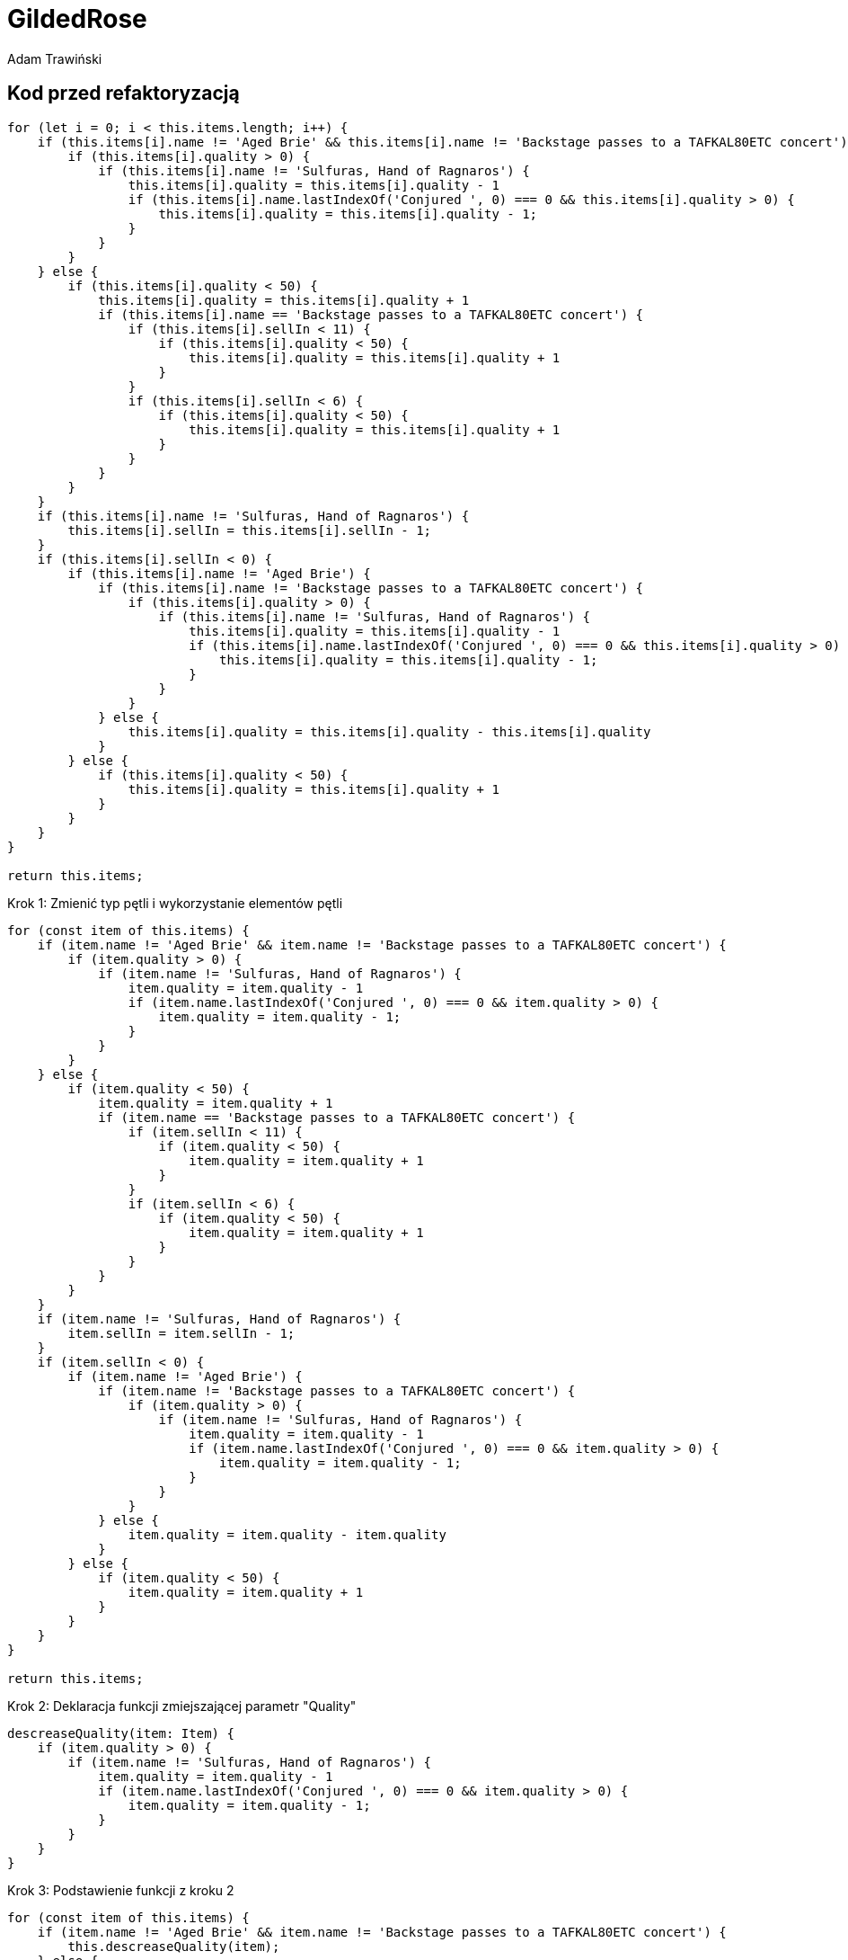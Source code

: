 = GildedRose
Adam Trawiński

== Kod przed refaktoryzacją

```ts
for (let i = 0; i < this.items.length; i++) {
    if (this.items[i].name != 'Aged Brie' && this.items[i].name != 'Backstage passes to a TAFKAL80ETC concert') {
        if (this.items[i].quality > 0) {
            if (this.items[i].name != 'Sulfuras, Hand of Ragnaros') {
                this.items[i].quality = this.items[i].quality - 1
                if (this.items[i].name.lastIndexOf('Conjured ', 0) === 0 && this.items[i].quality > 0) {
                    this.items[i].quality = this.items[i].quality - 1;
                }
            }
        }
    } else {
        if (this.items[i].quality < 50) {
            this.items[i].quality = this.items[i].quality + 1
            if (this.items[i].name == 'Backstage passes to a TAFKAL80ETC concert') {
                if (this.items[i].sellIn < 11) {
                    if (this.items[i].quality < 50) {
                        this.items[i].quality = this.items[i].quality + 1
                    }
                }
                if (this.items[i].sellIn < 6) {
                    if (this.items[i].quality < 50) {
                        this.items[i].quality = this.items[i].quality + 1
                    }
                }
            }
        }
    }
    if (this.items[i].name != 'Sulfuras, Hand of Ragnaros') {
        this.items[i].sellIn = this.items[i].sellIn - 1;
    }
    if (this.items[i].sellIn < 0) {
        if (this.items[i].name != 'Aged Brie') {
            if (this.items[i].name != 'Backstage passes to a TAFKAL80ETC concert') {
                if (this.items[i].quality > 0) {
                    if (this.items[i].name != 'Sulfuras, Hand of Ragnaros') {
                        this.items[i].quality = this.items[i].quality - 1
                        if (this.items[i].name.lastIndexOf('Conjured ', 0) === 0 && this.items[i].quality > 0) {
                            this.items[i].quality = this.items[i].quality - 1;
                        }
                    }
                }
            } else {
                this.items[i].quality = this.items[i].quality - this.items[i].quality
            }
        } else {
            if (this.items[i].quality < 50) {
                this.items[i].quality = this.items[i].quality + 1
            }
        }
    }
}

return this.items;

```

Krok 1: Zmienić typ pętli i wykorzystanie elementów pętli
```ts
for (const item of this.items) {
    if (item.name != 'Aged Brie' && item.name != 'Backstage passes to a TAFKAL80ETC concert') {
        if (item.quality > 0) {
            if (item.name != 'Sulfuras, Hand of Ragnaros') {
                item.quality = item.quality - 1
                if (item.name.lastIndexOf('Conjured ', 0) === 0 && item.quality > 0) {
                    item.quality = item.quality - 1;
                }
            }
        }
    } else {
        if (item.quality < 50) {
            item.quality = item.quality + 1
            if (item.name == 'Backstage passes to a TAFKAL80ETC concert') {
                if (item.sellIn < 11) {
                    if (item.quality < 50) {
                        item.quality = item.quality + 1
                    }
                }
                if (item.sellIn < 6) {
                    if (item.quality < 50) {
                        item.quality = item.quality + 1
                    }
                }
            }
        }
    }
    if (item.name != 'Sulfuras, Hand of Ragnaros') {
        item.sellIn = item.sellIn - 1;
    }
    if (item.sellIn < 0) {
        if (item.name != 'Aged Brie') {
            if (item.name != 'Backstage passes to a TAFKAL80ETC concert') {
                if (item.quality > 0) {
                    if (item.name != 'Sulfuras, Hand of Ragnaros') {
                        item.quality = item.quality - 1
                        if (item.name.lastIndexOf('Conjured ', 0) === 0 && item.quality > 0) {
                            item.quality = item.quality - 1;
                        }
                    }
                }
            } else {
                item.quality = item.quality - item.quality
            }
        } else {
            if (item.quality < 50) {
                item.quality = item.quality + 1
            }
        }
    }
}

return this.items;
```

Krok 2: Deklaracja funkcji zmiejszającej parametr "Quality"
```ts
descreaseQuality(item: Item) {
    if (item.quality > 0) {
        if (item.name != 'Sulfuras, Hand of Ragnaros') {
            item.quality = item.quality - 1
            if (item.name.lastIndexOf('Conjured ', 0) === 0 && item.quality > 0) {
                item.quality = item.quality - 1;
            }
        }
    }
}
```

Krok 3: Podstawienie funkcji z kroku 2
```ts
for (const item of this.items) {
    if (item.name != 'Aged Brie' && item.name != 'Backstage passes to a TAFKAL80ETC concert') {
        this.descreaseQuality(item);
    } else {
        if (item.quality < 50) {
            item.quality = item.quality + 1
            if (item.name == 'Backstage passes to a TAFKAL80ETC concert') {
                if (item.sellIn < 11) {
                    if (item.quality < 50) {
                        item.quality = item.quality + 1
                    }
                }
                if (item.sellIn < 6) {
                    if (item.quality < 50) {
                        item.quality = item.quality + 1
                    }
                }
            }
        }
    }
    if (item.name != 'Sulfuras, Hand of Ragnaros') {
        item.sellIn = item.sellIn - 1;
    }
    if (item.sellIn < 0) {
        if (item.name != 'Aged Brie') {
            if (item.name != 'Backstage passes to a TAFKAL80ETC concert') {
                this.descreaseQuality(item);
            } else {
                item.quality = item.quality - item.quality
            }
        } else {
            if (item.quality < 50) {
                item.quality = item.quality + 1
            }
        }
    }
}

return this.items;
```

Krok 4: Deklaracja funkcji zwiększającej parametr "Quality" dla przedmiotów typu "Backstage"
```ts
backstageIncreaseQuality(item: Item) {
    if (item.sellIn < 11) {
        if (item.quality < 50) {
            item.quality = item.quality + 1
        }
    }
    if (item.sellIn < 6) {
        if (item.quality < 50) {
            item.quality = item.quality + 1
        }
    }
}
```

Krok 5: Podstawienie funkcji z kroku 4
```ts
for (const item of this.items) {
    if (item.name != 'Aged Brie' && item.name != 'Backstage passes to a TAFKAL80ETC concert') {
        this.descreaseQuality(item);
    } else {
        if (item.quality < 50) {
            item.quality = item.quality + 1
            if (item.name == 'Backstage passes to a TAFKAL80ETC concert') {
                this.backstageIncreaseQuality(item);
            }
        }
    }
    if (item.name != 'Sulfuras, Hand of Ragnaros') {
        item.sellIn = item.sellIn - 1;
    }
    if (item.sellIn < 0) {
        if (item.name != 'Aged Brie') {
            if (item.name != 'Backstage passes to a TAFKAL80ETC concert') {
                this.descreaseQuality(item);
            } else {
                item.quality = item.quality - item.quality
            }
        } else {
            if (item.quality < 50) {
                item.quality = item.quality + 1
            }
        }
    }
}

return this.items;
```

Krok 6: Deklaracja funkcji zminiejszającej parametr "SellIn"
```ts
decreaseSellIn(item: Item) {
    if (item.name != 'Sulfuras, Hand of Ragnaros') {
        item.sellIn = item.sellIn - 1;
    }
}
```

Krok 7: Podstawienie funkcji z kroku 6
```ts
for (const item of this.items) {
    if (item.name != 'Aged Brie' && item.name != 'Backstage passes to a TAFKAL80ETC concert') {
        this.descreaseQuality(item);
    } else {
        if (item.quality < 50) {
            item.quality = item.quality + 1
            if (item.name == 'Backstage passes to a TAFKAL80ETC concert') {
                this.backstageIncreaseQuality(item);
            }
        }
    }
    this.decreaseSellIn(item);
    if (item.sellIn < 0) {
        if (item.name != 'Aged Brie') {
            if (item.name != 'Backstage passes to a TAFKAL80ETC concert') {
                this.descreaseQuality(item);
            } else {
                item.quality = item.quality - item.quality
            }
        } else {
            if (item.quality < 50) {
                item.quality = item.quality + 1
            }
        }
    }
}

return this.items;
```

Krok 8: Przeniesienie funkcji zwiększającej parametr "Quality" dla typu "Backstage"
```ts
for (const item of this.items) {
    if (item.name != 'Aged Brie' && item.name != 'Backstage passes to a TAFKAL80ETC concert') {
        this.descreaseQuality(item);
    } else {
        if (item.quality < 50) {
            item.quality = item.quality + 1
        }
        if (item.name == 'Backstage passes to a TAFKAL80ETC concert') {
            this.backstageIncreaseQuality(item);
        }
    }
    this.decreaseSellIn(item);
    if (item.sellIn < 0) {
        if (item.name != 'Aged Brie') {
            if (item.name != 'Backstage passes to a TAFKAL80ETC concert') {
                this.descreaseQuality(item);
            } else {
                item.quality = item.quality - item.quality
            }
        } else {
            if (item.quality < 50) {
                item.quality = item.quality + 1
            }
        }
    }
}

return this.items;
```

Krok 9: Deklaracja funkcji zwiększającej parametr "Quality"
```ts
increaseQuality(item: Item) {
    if (item.quality < 50) {
        item.quality = item.quality + 1
    }
}
```

Krok 10: Podstawienie funkcji z kroku 9
```ts
 backstageIncreaseQuality(item: Item) {
    if (item.sellIn < 11) {
        this.increaseQuality(item);
    }
    if (item.sellIn < 6) {
        this.increaseQuality(item);
    }
}

updateQuality() {
    for (const item of this.items) {
        if (item.name != 'Aged Brie' && item.name != 'Backstage passes to a TAFKAL80ETC concert') {
            this.descreaseQuality(item);
        } else {
            this.increaseQuality(item);
            if (item.name == 'Backstage passes to a TAFKAL80ETC concert') {
                this.backstageIncreaseQuality(item);
            }
        }
        this.decreaseSellIn(item);
        if (item.sellIn < 0) {
            if (item.name != 'Aged Brie') {
                if (item.name != 'Backstage passes to a TAFKAL80ETC concert') {
                    this.descreaseQuality(item);
                } else {
                    item.quality = item.quality - item.quality
                }
            } else {
                this.increaseQuality(item);
            }
        }
    }

    return this.items;
}
```

Krok 11: Zmiana kolejności warunków w funkcji zmieniejszającej parametr "Quality"
```ts
descreaseQuality(item: Item) {
    if (item.name != 'Sulfuras, Hand of Ragnaros') {
        if (item.quality > 0) {
            item.quality = item.quality - 1
            if (item.name.lastIndexOf('Conjured ', 0) === 0 && item.quality > 0) {
                item.quality = item.quality - 1;
            }
        }
    }
}
```

Krok 12: Deklaracja funkcji wywoływanej przed zmniejszeniem parametru "SellIn"
```ts
beforeSellIn(item: Item) {
    if (item.name != 'Aged Brie' && item.name != 'Backstage passes to a TAFKAL80ETC concert') {
        this.descreaseQuality(item);
    } else {
        this.increaseQuality(item);
        if (item.name == 'Backstage passes to a TAFKAL80ETC concert') {
            this.backstageIncreaseQuality(item);
        }
    }
}
```

Krok 13: Podstawienie funkcji z kroku 12
```ts
for (const item of this.items) {
    this.beforeSellIn(item);
    this.decreaseSellIn(item);
    if (item.sellIn < 0) {
        if (item.name != 'Aged Brie') {
            if (item.name != 'Backstage passes to a TAFKAL80ETC concert') {
                this.descreaseQuality(item);
            } else {
                item.quality = item.quality - item.quality
            }
        } else {
            this.increaseQuality(item);
        }
    }
}

return this.items;
```

Krok 14: Deklaracja funkcji wywoływanej po zmniejszeniem parametru "SellIn"
```ts
 afterSellIn(item: Item) {
    if (item.name != 'Aged Brie') {
        if (item.name != 'Backstage passes to a TAFKAL80ETC concert') {
            this.descreaseQuality(item);
        } else {
            item.quality = item.quality - item.quality
        }
    } else {
        this.increaseQuality(item);
    }
}
```

Krok 15: Podstawienie funkcji z kroku 14
```ts
for (const item of this.items) {
    this.beforeSellIn(item);
    this.decreaseSellIn(item);
    if (item.sellIn < 0) {
        this.afterSellIn(item);
    }
}

return this.items;
```

== Kod po refaktoryzacji

== Wyniki złożoności